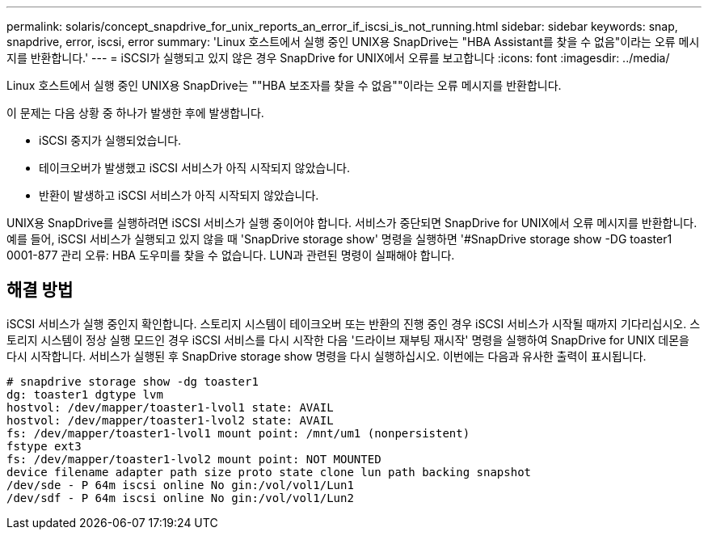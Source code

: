---
permalink: solaris/concept_snapdrive_for_unix_reports_an_error_if_iscsi_is_not_running.html 
sidebar: sidebar 
keywords: snap, snapdrive, error, iscsi, error 
summary: 'Linux 호스트에서 실행 중인 UNIX용 SnapDrive는 "HBA Assistant를 찾을 수 없음"이라는 오류 메시지를 반환합니다.' 
---
= iSCSI가 실행되고 있지 않은 경우 SnapDrive for UNIX에서 오류를 보고합니다
:icons: font
:imagesdir: ../media/


[role="lead"]
Linux 호스트에서 실행 중인 UNIX용 SnapDrive는 ""HBA 보조자를 찾을 수 없음""이라는 오류 메시지를 반환합니다.

이 문제는 다음 상황 중 하나가 발생한 후에 발생합니다.

* iSCSI 중지가 실행되었습니다.
* 테이크오버가 발생했고 iSCSI 서비스가 아직 시작되지 않았습니다.
* 반환이 발생하고 iSCSI 서비스가 아직 시작되지 않았습니다.


UNIX용 SnapDrive를 실행하려면 iSCSI 서비스가 실행 중이어야 합니다. 서비스가 중단되면 SnapDrive for UNIX에서 오류 메시지를 반환합니다. 예를 들어, iSCSI 서비스가 실행되고 있지 않을 때 'SnapDrive storage show' 명령을 실행하면 '#SnapDrive storage show -DG toaster1 0001-877 관리 오류: HBA 도우미를 찾을 수 없습니다. LUN과 관련된 명령이 실패해야 합니다.



== 해결 방법

iSCSI 서비스가 실행 중인지 확인합니다. 스토리지 시스템이 테이크오버 또는 반환의 진행 중인 경우 iSCSI 서비스가 시작될 때까지 기다리십시오. 스토리지 시스템이 정상 실행 모드인 경우 iSCSI 서비스를 다시 시작한 다음 '드라이브 재부팅 재시작' 명령을 실행하여 SnapDrive for UNIX 데몬을 다시 시작합니다. 서비스가 실행된 후 SnapDrive storage show 명령을 다시 실행하십시오. 이번에는 다음과 유사한 출력이 표시됩니다.

[listing]
----
# snapdrive storage show -dg toaster1
dg: toaster1 dgtype lvm
hostvol: /dev/mapper/toaster1-lvol1 state: AVAIL
hostvol: /dev/mapper/toaster1-lvol2 state: AVAIL
fs: /dev/mapper/toaster1-lvol1 mount point: /mnt/um1 (nonpersistent)
fstype ext3
fs: /dev/mapper/toaster1-lvol2 mount point: NOT MOUNTED
device filename adapter path size proto state clone lun path backing snapshot
/dev/sde - P 64m iscsi online No gin:/vol/vol1/Lun1
/dev/sdf - P 64m iscsi online No gin:/vol/vol1/Lun2
----